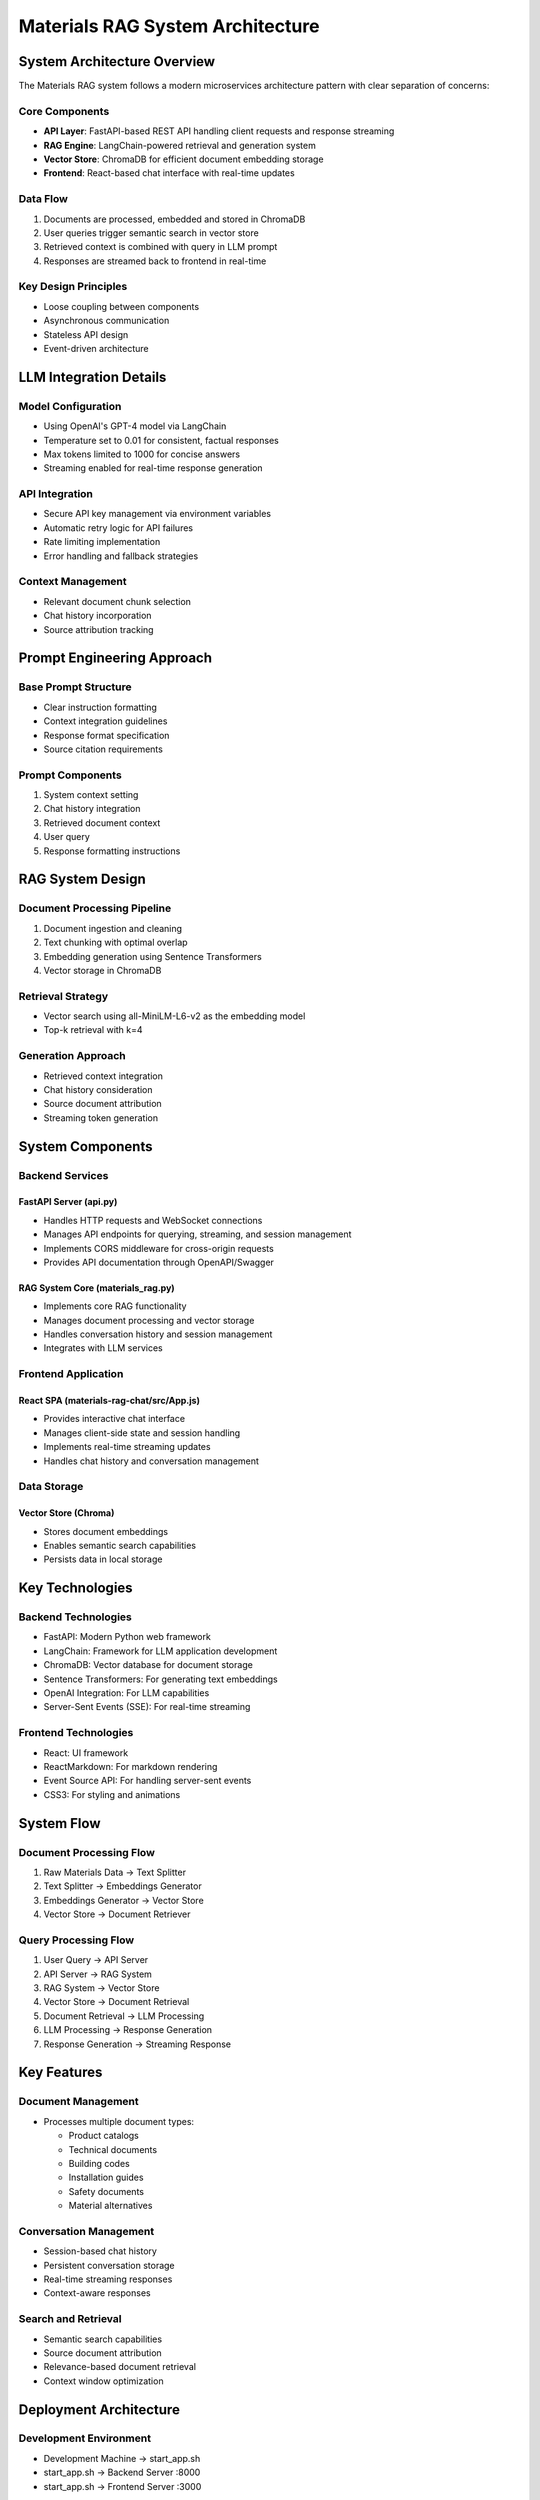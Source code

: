 =================================
Materials RAG System Architecture
=================================

System Architecture Overview
--------------------------
The Materials RAG system follows a modern microservices architecture pattern with clear separation of concerns:

Core Components
~~~~~~~~~~~~~~
* **API Layer**: FastAPI-based REST API handling client requests and response streaming
* **RAG Engine**: LangChain-powered retrieval and generation system
* **Vector Store**: ChromaDB for efficient document embedding storage
* **Frontend**: React-based chat interface with real-time updates

Data Flow
~~~~~~~~
1. Documents are processed, embedded and stored in ChromaDB
2. User queries trigger semantic search in vector store
3. Retrieved context is combined with query in LLM prompt
4. Responses are streamed back to frontend in real-time

Key Design Principles
~~~~~~~~~~~~~~~~~~~
* Loose coupling between components
* Asynchronous communication
* Stateless API design
* Event-driven architecture

LLM Integration Details 
----------------------

Model Configuration
~~~~~~~~~~~~~~~~~
* Using OpenAI's GPT-4 model via LangChain
* Temperature set to 0.01 for consistent, factual responses
* Max tokens limited to 1000 for concise answers
* Streaming enabled for real-time response generation

API Integration
~~~~~~~~~~~~~
* Secure API key management via environment variables
* Automatic retry logic for API failures
* Rate limiting implementation
* Error handling and fallback strategies

Context Management
~~~~~~~~~~~~~~~~
* Relevant document chunk selection
* Chat history incorporation
* Source attribution tracking

Prompt Engineering Approach
-------------------------

Base Prompt Structure
~~~~~~~~~~~~~~~~~~~
* Clear instruction formatting
* Context integration guidelines
* Response format specification
* Source citation requirements

Prompt Components
~~~~~~~~~~~~~~~
1. System context setting
2. Chat history integration
3. Retrieved document context
4. User query
5. Response formatting instructions


RAG System Design
---------------

Document Processing Pipeline
~~~~~~~~~~~~~~~~~~~~~~~~~
1. Document ingestion and cleaning
2. Text chunking with optimal overlap
3. Embedding generation using Sentence Transformers
4. Vector storage in ChromaDB

Retrieval Strategy
~~~~~~~~~~~~~~~~
* Vector search using all-MiniLM-L6-v2 as the embedding model
* Top-k retrieval with k=4

Generation Approach
~~~~~~~~~~~~~~~~~
* Retrieved context integration
* Chat history consideration
* Source document attribution
* Streaming token generation

System Components
----------------

Backend Services
~~~~~~~~~~~~~~~

FastAPI Server (api.py)
^^^^^^^^^^^^^^^^^^^^^^
* Handles HTTP requests and WebSocket connections
* Manages API endpoints for querying, streaming, and session management  
* Implements CORS middleware for cross-origin requests
* Provides API documentation through OpenAPI/Swagger

RAG System Core (materials_rag.py) 
^^^^^^^^^^^^^^^^^^^^^^^^^^^^^^^^^
* Implements core RAG functionality
* Manages document processing and vector storage
* Handles conversation history and session management
* Integrates with LLM services

Frontend Application
~~~~~~~~~~~~~~~~~~

React SPA (materials-rag-chat/src/App.js)
^^^^^^^^^^^^^^^^^^^^^^^^^^^^^^^^^^^^^^^^
* Provides interactive chat interface
* Manages client-side state and session handling
* Implements real-time streaming updates 
* Handles chat history and conversation management

Data Storage
~~~~~~~~~~~

Vector Store (Chroma)
^^^^^^^^^^^^^^^^^^^^
* Stores document embeddings
* Enables semantic search capabilities
* Persists data in local storage

Key Technologies
---------------

Backend Technologies
~~~~~~~~~~~~~~~~~~
* FastAPI: Modern Python web framework
* LangChain: Framework for LLM application development
* ChromaDB: Vector database for document storage
* Sentence Transformers: For generating text embeddings
* OpenAI Integration: For LLM capabilities
* Server-Sent Events (SSE): For real-time streaming

Frontend Technologies  
~~~~~~~~~~~~~~~~~~~
* React: UI framework
* ReactMarkdown: For markdown rendering
* Event Source API: For handling server-sent events
* CSS3: For styling and animations

System Flow
----------

Document Processing Flow
~~~~~~~~~~~~~~~~~~~~~~
1. Raw Materials Data → Text Splitter
2. Text Splitter → Embeddings Generator
3. Embeddings Generator → Vector Store
4. Vector Store → Document Retriever

Query Processing Flow
~~~~~~~~~~~~~~~~~~~
1. User Query → API Server
2. API Server → RAG System
3. RAG System → Vector Store
4. Vector Store → Document Retrieval
5. Document Retrieval → LLM Processing
6. LLM Processing → Response Generation
7. Response Generation → Streaming Response

Key Features
-----------

Document Management
~~~~~~~~~~~~~~~~~
* Processes multiple document types:

  - Product catalogs
  - Technical documents  
  - Building codes
  - Installation guides
  - Safety documents
  - Material alternatives

Conversation Management
~~~~~~~~~~~~~~~~~~~~~
* Session-based chat history
* Persistent conversation storage
* Real-time streaming responses
* Context-aware responses

Search and Retrieval
~~~~~~~~~~~~~~~~~~
* Semantic search capabilities
* Source document attribution
* Relevance-based document retrieval
* Context window optimization


Deployment Architecture
----------------------

Development Environment
~~~~~~~~~~~~~~~~~~~~~
* Development Machine → start_app.sh
* start_app.sh → Backend Server :8000
* start_app.sh → Frontend Server :3000

Production Setup
~~~~~~~~~~~~~~
* Backend server runs on port 8000
* Frontend server runs on port 3000
* Vector store persistence in local storage
* Environment configuration through .env files

Future Considerations
-------------------

Potential Enhancements
~~~~~~~~~~~~~~~~~~~~
* Fine-tuning the smaller open source LLM models
* Advanced authentication
* Multi-user support
* Cloud deployment
* Prompt Caching
* LRU cache implementation